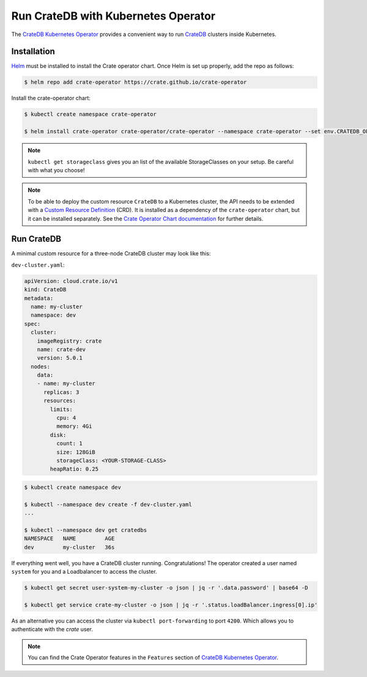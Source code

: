 .. _cratedb-kubernetes-operator:

====================================
Run CrateDB with Kubernetes Operator
====================================

The `CrateDB Kubernetes Operator`_ provides a convenient way to run `CrateDB`_
clusters inside Kubernetes.


Installation
============

`Helm`_ must be installed to install the Crate operator chart.
Once Helm is set up properly, add the repo as follows:

.. code-block:: console

    $ helm repo add crate-operator https://crate.github.io/crate-operator

Install the crate-operator chart:

.. code-block:: console

    $ kubectl create namespace crate-operator

    $ helm install crate-operator crate-operator/crate-operator --namespace crate-operator --set env.CRATEDB_OPERATOR_DEBUG_VOLUME_STORAGE_CLASS=<YOUR-STORAGE-CLASS>

.. NOTE::

    ``kubectl get storageclass`` gives you an list of the available StorageClasses
    on your setup. Be careful with what you choose!


.. NOTE::

    To be able to deploy the custom resource ``CrateDB`` to a Kubernetes cluster,
    the API needs to be extended with a `Custom Resource Definition`_ (CRD).
    It is installed as a dependency of the ``crate-operator`` chart, but it can be
    installed separately. See the `Crate Operator Chart documentation`_ for
    further details.

Run CrateDB
===========

A minimal custom resource for a three-node CrateDB cluster may look like this:

``dev-cluster.yaml``:

.. code-block:: yaml

   apiVersion: cloud.crate.io/v1
   kind: CrateDB
   metadata:
     name: my-cluster
     namespace: dev
   spec:
     cluster:
       imageRegistry: crate
       name: crate-dev
       version: 5.0.1
     nodes:
       data:
       - name: my-cluster
         replicas: 3
         resources:
           limits:
             cpu: 4
             memory: 4Gi
           disk:
             count: 1
             size: 128GiB
             storageClass: <YOUR-STORAGE-CLASS>
           heapRatio: 0.25

.. code-block:: console

   $ kubectl create namespace dev

   $ kubectl --namespace dev create -f dev-cluster.yaml
   ...

   $ kubectl --namespace dev get cratedbs
   NAMESPACE   NAME         AGE
   dev         my-cluster   36s


If everything went well, you have a CrateDB cluster running. Congratulations!
The operator created a user named ``system`` for you and a Loadbalancer to access the cluster.

.. code-block:: console

   $ kubectl get secret user-system-my-cluster -o json | jq -r '.data.password' | base64 -D

   $ kubectl get service crate-my-cluster -o json | jq -r '.status.loadBalancer.ingress[0].ip'

As an alternative you can access the cluster via ``kubectl port-forwarding`` to port ``4200``. Which
allows you to authenticate with the `crate` user.

.. NOTE::

    You can find the Crate Operator features in the ``Features`` section
    of `CrateDB Kubernetes Operator`_.


.. _CrateDB Kubernetes Operator: https://github.com/crate/crate-operator
.. _CrateDB: https://github.com/crate/crate
.. _Helm: https://helm.sh
.. _Custom Resource Definition: https://kubernetes.io/docs/concepts/extend-kubernetes/api-extension/custom-resources/
.. _Crate Operator Chart documentation: https://github.com/crate/crate-operator/blob/master/deploy/charts/crate-operator/README.md
